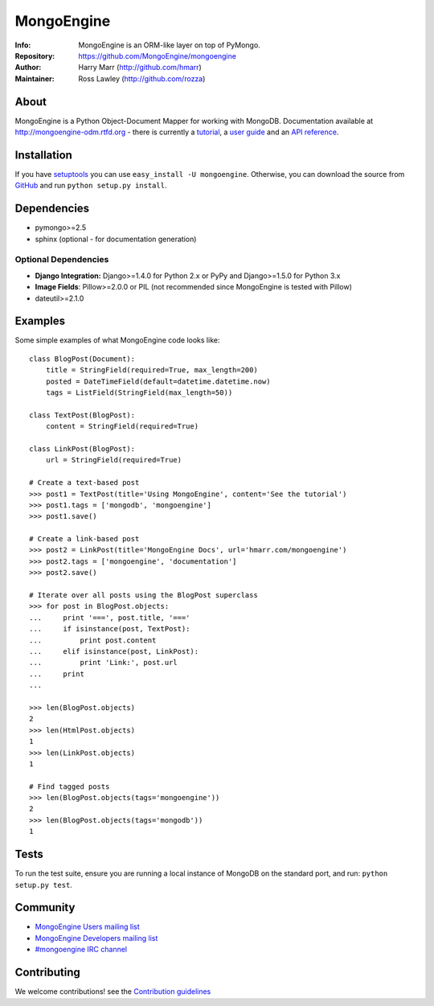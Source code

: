 ===========
MongoEngine
===========
:Info: MongoEngine is an ORM-like layer on top of PyMongo.
:Repository: https://github.com/MongoEngine/mongoengine
:Author: Harry Marr (http://github.com/hmarr)
:Maintainer: Ross Lawley (http://github.com/rozza)

.. image:: https://secure.travis-ci.org/MongoEngine/mongoengine.png?branch=master
  :target: http://travis-ci.org/MongoEngine/mongoengine
  
.. image:: https://coveralls.io/repos/MongoEngine/mongoengine/badge.png?branch=master 
  :target: https://coveralls.io/r/MongoEngine/mongoengine?branch=master

About
=====
MongoEngine is a Python Object-Document Mapper for working with MongoDB.
Documentation available at http://mongoengine-odm.rtfd.org - there is currently
a `tutorial <http://readthedocs.org/docs/mongoengine-odm/en/latest/tutorial.html>`_, a `user guide
<https://mongoengine-odm.readthedocs.org/en/latest/guide/index.html>`_ and an `API reference
<http://readthedocs.org/docs/mongoengine-odm/en/latest/apireference.html>`_.

Installation
============
If you have `setuptools <http://peak.telecommunity.com/DevCenter/setuptools>`_
you can use ``easy_install -U mongoengine``. Otherwise, you can download the
source from `GitHub <http://github.com/MongoEngine/mongoengine>`_ and run ``python
setup.py install``.

Dependencies
============
- pymongo>=2.5
- sphinx (optional - for documentation generation)

Optional Dependencies
---------------------
- **Django Integration:** Django>=1.4.0 for Python 2.x or PyPy and Django>=1.5.0 for Python 3.x
- **Image Fields**: Pillow>=2.0.0 or PIL (not recommended since MongoEngine is tested with Pillow)
- dateutil>=2.1.0

.. note
   MongoEngine always runs it's test suite against the latest patch version of each dependecy. e.g.: Django 1.6.5

Examples
========
Some simple examples of what MongoEngine code looks like::

    class BlogPost(Document):
        title = StringField(required=True, max_length=200)
        posted = DateTimeField(default=datetime.datetime.now)
        tags = ListField(StringField(max_length=50))

    class TextPost(BlogPost):
        content = StringField(required=True)

    class LinkPost(BlogPost):
        url = StringField(required=True)

    # Create a text-based post
    >>> post1 = TextPost(title='Using MongoEngine', content='See the tutorial')
    >>> post1.tags = ['mongodb', 'mongoengine']
    >>> post1.save()

    # Create a link-based post
    >>> post2 = LinkPost(title='MongoEngine Docs', url='hmarr.com/mongoengine')
    >>> post2.tags = ['mongoengine', 'documentation']
    >>> post2.save()

    # Iterate over all posts using the BlogPost superclass
    >>> for post in BlogPost.objects:
    ...     print '===', post.title, '==='
    ...     if isinstance(post, TextPost):
    ...         print post.content
    ...     elif isinstance(post, LinkPost):
    ...         print 'Link:', post.url
    ...     print
    ...

    >>> len(BlogPost.objects)
    2
    >>> len(HtmlPost.objects)
    1
    >>> len(LinkPost.objects)
    1

    # Find tagged posts
    >>> len(BlogPost.objects(tags='mongoengine'))
    2
    >>> len(BlogPost.objects(tags='mongodb'))
    1

Tests
=====
To run the test suite, ensure you are running a local instance of MongoDB on
the standard port, and run: ``python setup.py test``.

Community
=========
- `MongoEngine Users mailing list
  <http://groups.google.com/group/mongoengine-users>`_
- `MongoEngine Developers mailing list
  <http://groups.google.com/group/mongoengine-dev>`_
- `#mongoengine IRC channel <http://webchat.freenode.net/?channels=mongoengine>`_

Contributing
============
We welcome contributions! see  the `Contribution guidelines <https://github.com/MongoEngine/mongoengine/blob/master/CONTRIBUTING.rst>`_

